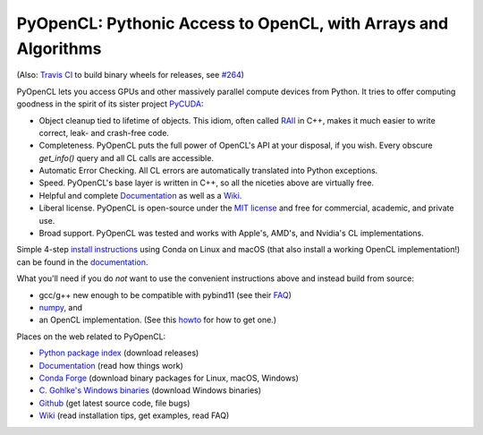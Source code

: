 PyOpenCL: Pythonic Access to OpenCL, with Arrays and Algorithms
---------------------------------------------------------------

.. image:: https://gitlab.tiker.net/inducer/pyopencl/badges/master/pipeline.svg
    :alt: Gitlab Build Status
    :target: https://gitlab.tiker.net/inducer/pyopencl/commits/master
.. image:: https://github.com/inducer/pyopencl/workflows/CI/badge.svg?branch=master&event=push
    :alt: Github Build Status
    :target: https://github.com/inducer/pyopencl/actions?query=branch%3Amaster+workflow%3ACI+event%3Apush
.. image:: https://badge.fury.io/py/pyopencl.png
    :alt: Python Package Index Release Page
    :target: https://pypi.org/project/pyopencl/

(Also: `Travis CI <https://travis-ci.org/inducer/pyopencl/builds>`_ to build binary wheels for releases, see `#264 <https://github.com/inducer/pyopencl/pull/264>`_)

PyOpenCL lets you access GPUs and other massively parallel compute
devices from Python. It tries to offer computing goodness in the
spirit of its sister project `PyCUDA <https://mathema.tician.de/software/pycuda>`_:

* Object cleanup tied to lifetime of objects. This idiom, often
  called
  `RAII <https://en.wikipedia.org/wiki/Resource_Acquisition_Is_Initialization>`_
  in C++, makes it much easier to write correct, leak- and
  crash-free code.

* Completeness. PyOpenCL puts the full power of OpenCL's API at
  your disposal, if you wish.  Every obscure `get_info()` query and 
  all CL calls are accessible.

* Automatic Error Checking. All CL errors are automatically
  translated into Python exceptions.

* Speed. PyOpenCL's base layer is written in C++, so all the niceties
  above are virtually free.

* Helpful and complete `Documentation <https://documen.tician.de/pyopencl>`__
  as well as a `Wiki <https://wiki.tiker.net/PyOpenCL>`_.

* Liberal license. PyOpenCL is open-source under the 
  `MIT license <https://en.wikipedia.org/wiki/MIT_License>`_
  and free for commercial, academic, and private use.

* Broad support. PyOpenCL was tested and works with Apple's, AMD's, and Nvidia's 
  CL implementations.

Simple 4-step `install instructions <https://documen.tician.de/pyopencl/misc.html#installation>`_
using Conda on Linux and macOS (that also install a working OpenCL implementation!)
can be found in the `documentation <https://documen.tician.de/pyopencl/>`__.

What you'll need if you do *not* want to use the convenient instructions above and
instead build from source:

*   gcc/g++ new enough to be compatible with pybind11
    (see their `FAQ <https://pybind11.readthedocs.io/en/stable/faq.html>`_)
*   `numpy <https://numpy.org>`_, and
*   an OpenCL implementation. (See this `howto <https://wiki.tiker.net/OpenCLHowTo>`_ for how to get one.)

Places on the web related to PyOpenCL:

* `Python package index <https://pypi.python.org/pypi/pyopencl>`_ (download releases)

* `Documentation <https://documen.tician.de/pyopencl>`__ (read how things work)
* `Conda Forge <https://anaconda.org/conda-forge/pyopencl>`_ (download binary packages for Linux, macOS, Windows)
* `C. Gohlke's Windows binaries <https://www.lfd.uci.edu/~gohlke/pythonlibs/#pyopencl>`_ (download Windows binaries)
* `Github <https://github.com/inducer/pyopencl>`_ (get latest source code, file bugs)
* `Wiki <https://wiki.tiker.net/PyOpenCL>`_ (read installation tips, get examples, read FAQ)
